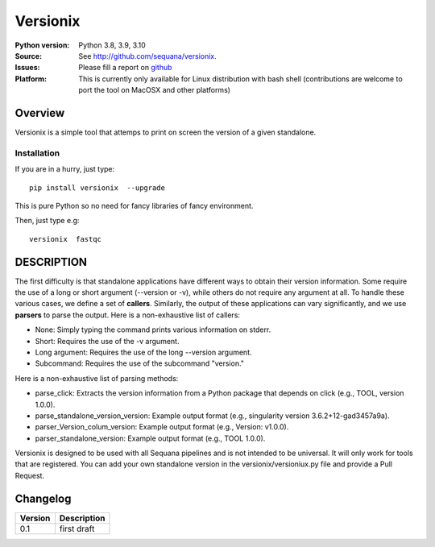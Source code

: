 Versionix
###########


.. image:: https://badge.fury.io/py/versionix.svg
    :target: https://pypi.python.org/pypi/versionix


.. image:: https://github.com/sequana/versionix/actions/workflows/main.yml/badge.svg
   :target: https://github.com/sequana/versionix/actions/workflows/main.yml

.. image:: https://coveralls.io/repos/github/sequana/versionix/badge.svg?branch=master
    :target: https://coveralls.io/github/sequana/versionix?branch=master

.. image:: http://readthedocs.org/projects/versionix/badge/?version=latest
    :target: http://versionix.readthedocs.org/en/latest/?badge=latest
    :alt: Documentation Status

.. image:: https://zenodo.org/badge/282275608.svg
   :target: https://zenodo.org/badge/latestdoi/282275608


:Python version: Python 3.8, 3.9, 3.10
:Source: See  `http://github.com/sequana/versionix <https://github.com/sequana/versionix/>`__.
:Issues: Please fill a report on `github <https://github.com/sequana/versionix/issues>`__
:Platform: This is currently only available for Linux distribution with bash shell (contributions are welcome to port the tool on MacOSX and other platforms)

Overview
========

Versionix is a simple tool that attemps to print on screen the version of a given standalone.

Installation
----------------

If you are in a hurry, just type::

    pip install versionix  --upgrade

This is pure Python so no need for fancy libraries of fancy environment.

Then, just type e.g::

    versionix  fastqc

DESCRIPTION
===========


The first difficulty is that standalone applications have different ways to obtain their version information. Some require the use of a long or short argument (--version or -v), while others do not require any argument at all. To handle these various cases, we define a set of **callers**. Similarly, the output of these applications can vary significantly, and we use **parsers** to parse the output. Here is a non-exhaustive list of callers:

* None: Simply typing the command prints various information on stderr.
* Short: Requires the use of the -v argument.
* Long argument: Requires the use of the long --version argument.
* Subcommand: Requires the use of the subcommand "version."

Here is a non-exhaustive list of parsing methods:

* parse_click: Extracts the version information from a Python package that depends on click (e.g., TOOL, version 1.0.0).
* parse_standalone_version_version: Example output format (e.g., singularity version 3.6.2+12-gad3457a9a).
* parser_Version_colum_version: Example output format (e.g., Version: v1.0.0).
* parser_standalone_version: Example output format (e.g., TOOL 1.0.0).

Versionix is designed to be used with all Sequana pipelines and is not intended to be universal. It will only work for tools that are registered. You can add your own standalone version in the versionix/versioniux.py file and provide a Pull Request.



Changelog
=========

========= ========================================================================
Version   Description
========= ========================================================================
0.1       first draft
========= ========================================================================










